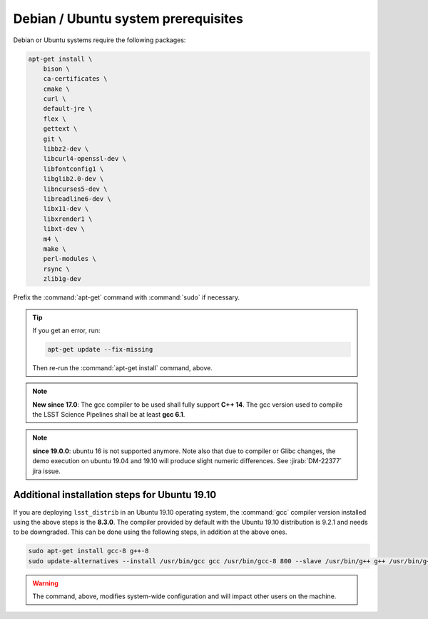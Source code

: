.. _source-install-debian-prereqs:

####################################
Debian / Ubuntu system prerequisites
####################################

Debian or Ubuntu systems require the following packages:

.. code-block:: bash

   apt-get install \
       bison \
       ca-certificates \
       cmake \
       curl \
       default-jre \
       flex \
       gettext \
       git \
       libbz2-dev \
       libcurl4-openssl-dev \
       libfontconfig1 \
       libglib2.0-dev \
       libncurses5-dev \
       libreadline6-dev \
       libx11-dev \
       libxrender1 \
       libxt-dev \
       m4 \
       make \
       perl-modules \
       rsync \
       zlib1g-dev

.. from https://github.com/lsst-sqre/puppet-lsststack/blob/master/manifests/params.pp

Prefix the :command:`apt-get` command with :command:`sudo` if necessary.

.. tip::

   If you get an error, run:

   .. code-block:: bash

      apt-get update --fix-missing

   Then re-run the :command:`apt-get install` command, above.

.. note::

   **New since 17.0**: The gcc compiler to be used shall fully support **C++ 14**. The gcc version used to compile the LSST Science Pipelines shall be at least **gcc 6.1**.

.. note::

   **since 19.0.0**: ubuntu 16 is not supported anymore. Note also that due to compiler or Glibc changes, the demo execution on ubuntu 19.04 and 19.10 will produce slight numeric differences. See :jirab:`DM-22377` jira issue.

Additional installation steps for Ubuntu 19.10
^^^^^^^^^^^^^^^^^^^^^^^^^^^^^^^^^^^^^^^^^^^

If you are deploying ``lsst_distrib`` in an Ubuntu 19.10 operating system, the :command:`gcc` compiler version installed using the above steps is the **8.3.0**. The compiler provided by default with the Ubuntu 19.10 distribution is 9.2.1 and needs to be downgraded. This can be done using the following steps, in addition at the above ones.

.. code-block:: bash

   sudo apt-get install gcc-8 g++-8
   sudo update-alternatives --install /usr/bin/gcc gcc /usr/bin/gcc-8 800 --slave /usr/bin/g++ g++ /usr/bin/g++-8

.. warning::

   The command, above, modifies system-wide configuration and will impact other users on the machine.

